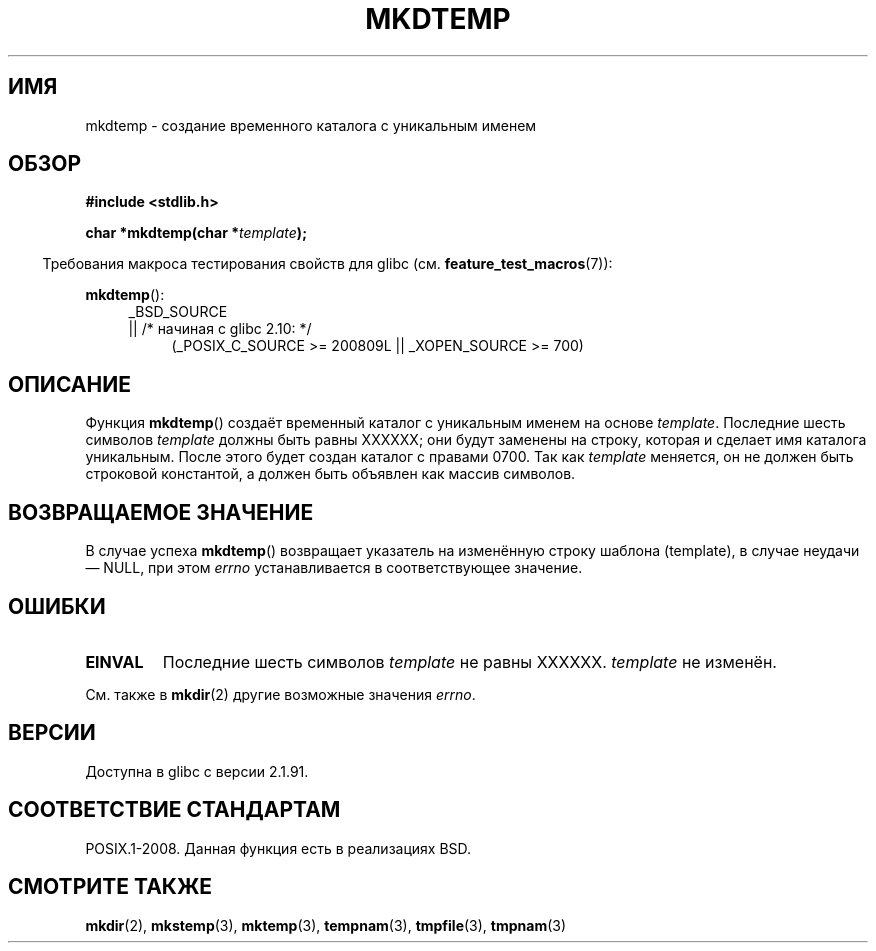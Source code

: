 .\" Copyright 2001 John Levon <moz@compsoc.man.ac.uk>
.\" Based on mkstemp(3), Copyright 1993 David Metcalfe (david@prism.demon.co.uk)
.\" and GNU libc documentation
.\"
.\" Permission is granted to make and distribute verbatim copies of this
.\" manual provided the copyright notice and this permission notice are
.\" preserved on all copies.
.\"
.\" Permission is granted to copy and distribute modified versions of this
.\" manual under the conditions for verbatim copying, provided that the
.\" entire resulting derived work is distributed under the terms of a
.\" permission notice identical to this one.
.\"
.\" Since the Linux kernel and libraries are constantly changing, this
.\" manual page may be incorrect or out-of-date.  The author(s) assume no
.\" responsibility for errors or omissions, or for damages resulting from
.\" the use of the information contained herein.  The author(s) may not
.\" have taken the same level of care in the production of this manual,
.\" which is licensed free of charge, as they might when working
.\" professionally.
.\"
.\" Formatted or processed versions of this manual, if unaccompanied by
.\" the source, must acknowledge the copyright and authors of this work.
.\"*******************************************************************
.\"
.\" This file was generated with po4a. Translate the source file.
.\"
.\"*******************************************************************
.TH MKDTEMP 3 2010\-09\-26 GNU "Руководство программиста Linux"
.SH ИМЯ
mkdtemp \- создание временного каталога с уникальным именем
.SH ОБЗОР
.nf
\fB#include <stdlib.h>\fP
.sp
\fBchar *mkdtemp(char *\fP\fItemplate\fP\fB);\fP
.fi
.sp
.in -4n
Требования макроса тестирования свойств для glibc
(см. \fBfeature_test_macros\fP(7)):
.in
.sp
\fBmkdtemp\fP():
.br
.ad l
.RS 4
.PD 0
_BSD_SOURCE
.br
|| /* начиная с glibc 2.10: */
.RS 4
(_POSIX_C_SOURCE\ >=\ 200809L || _XOPEN_SOURCE\ >=\ 700)
.ad
.PD
.RE
.RE
.SH ОПИСАНИЕ
Функция \fBmkdtemp\fP() создаёт временный каталог с уникальным именем на основе
\fItemplate\fP. Последние шесть символов \fItemplate\fP должны быть равны XXXXXX;
они будут заменены на строку, которая и сделает имя каталога
уникальным. После этого будет создан каталог с правами 0700. Так как
\fItemplate\fP меняется, он не должен быть строковой константой, а должен быть
объявлен как массив символов.
.SH "ВОЗВРАЩАЕМОЕ ЗНАЧЕНИЕ"
В случае успеха \fBmkdtemp\fP() возвращает указатель на изменённую строку
шаблона (template), в случае неудачи \(em NULL, при этом \fIerrno\fP
устанавливается в соответствующее значение.
.SH ОШИБКИ
.TP 
\fBEINVAL\fP
Последние шесть символов \fItemplate\fP не равны XXXXXX. \fItemplate\fP не
изменён.
.PP
См. также в \fBmkdir\fP(2) другие возможные значения \fIerrno\fP.
.SH ВЕРСИИ
Доступна в glibc с версии 2.1.91.
.SH "СООТВЕТСТВИЕ СТАНДАРТАМ"
.\" As at 2006, this function is being considered for a revision of POSIX.1
.\" Also in NetBSD 1.4.
POSIX.1\-2008. Данная функция есть в реализациях BSD.
.SH "СМОТРИТЕ ТАКЖЕ"
\fBmkdir\fP(2), \fBmkstemp\fP(3), \fBmktemp\fP(3), \fBtempnam\fP(3), \fBtmpfile\fP(3),
\fBtmpnam\fP(3)

